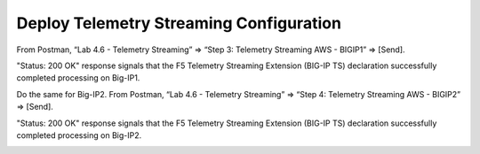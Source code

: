 Deploy Telemetry Streaming Configuration
================================================================================

From Postman, “Lab 4.6 - Telemetry Streaming” => “Step 3: Telemetry Streaming AWS - BIGIP1” => [Send].

.. image:: ./images/2023_4_postman_telemetry_streaming_body_bigip1.png
	   :scale: 50%

"Status: 200 OK" response signals that the F5 Telemetry Streaming Extension (BIG-IP TS) declaration successfully completed processing on Big-IP1.

.. image:: ./images/2023_5_postman_telemetry_streaming_completed_bigip1.png
	   :scale: 50%

Do the same for Big-IP2. From Postman, “Lab 4.6 - Telemetry Streaming” => “Step 4: Telemetry Streaming AWS - BIGIP2” => [Send].

"Status: 200 OK" response signals that the F5 Telemetry Streaming Extension (BIG-IP TS) declaration successfully completed processing on Big-IP2.

.. image:: ./images/2023_6_postman_telemetry_streaming_completed_bigip2.png
	   :scale: 50%

